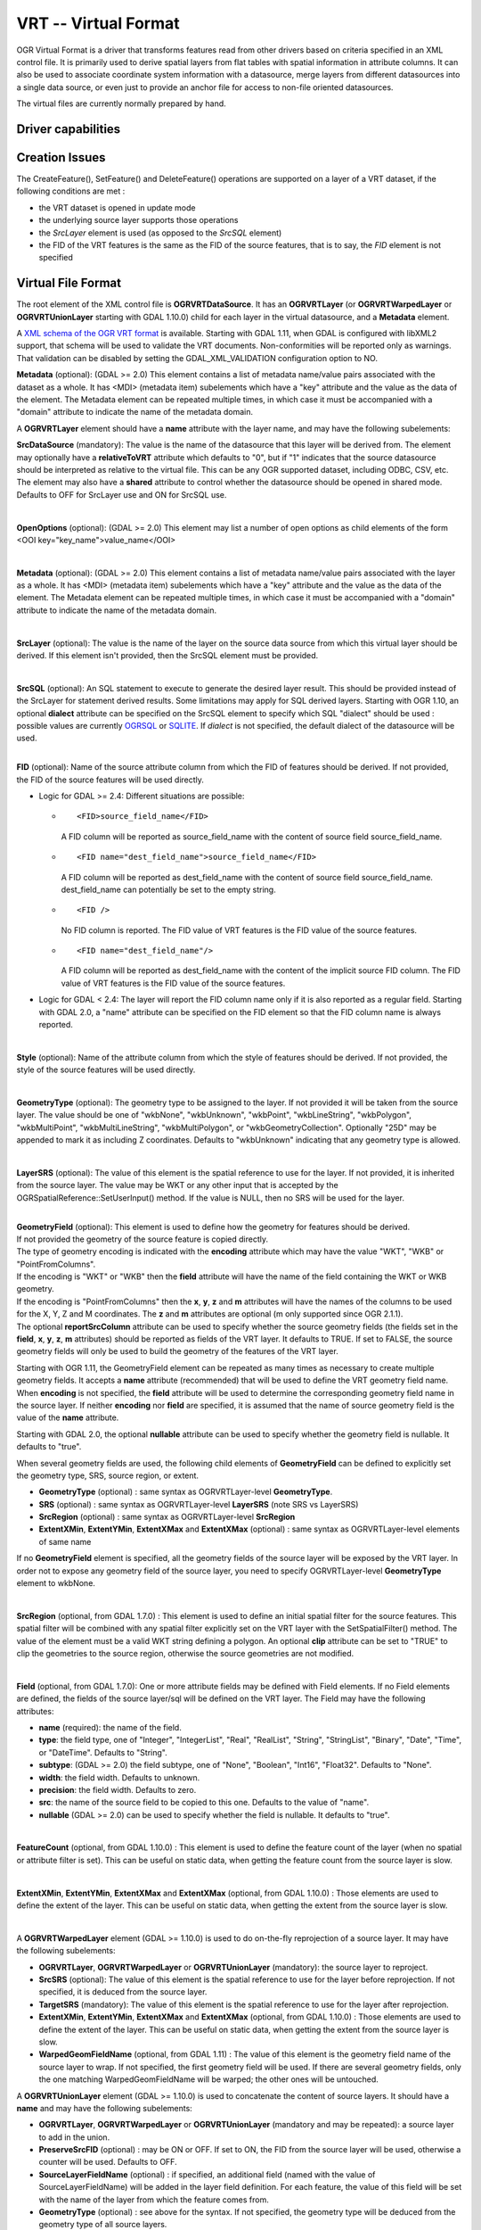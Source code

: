 .. _vector.vrt:

VRT -- Virtual Format
=====================

.. shortname:: VRT

OGR Virtual Format is a driver that transforms features read from other
drivers based on criteria specified in an XML control file. It is
primarily used to derive spatial layers from flat tables with spatial
information in attribute columns. It can also be used to associate
coordinate system information with a datasource, merge layers from
different datasources into a single data source, or even just to provide
an anchor file for access to non-file oriented datasources.

The virtual files are currently normally prepared by hand.

Driver capabilities
-------------------

.. supports_create::

.. supports_georeferencing::

.. supports_virtualio::

Creation Issues
---------------

The CreateFeature(), SetFeature() and DeleteFeature()
operations are supported on a layer of a VRT dataset, if the following
conditions are met :

-  the VRT dataset is opened in update mode
-  the underlying source layer supports those operations
-  the *SrcLayer* element is used (as opposed to the *SrcSQL* element)
-  the FID of the VRT features is the same as the FID of the source
   features, that is to say, the *FID* element is not specified

Virtual File Format
-------------------

The root element of the XML control file is **OGRVRTDataSource**. It has
an **OGRVRTLayer** (or **OGRVRTWarpedLayer** or **OGRVRTUnionLayer**
starting with GDAL 1.10.0) child for each layer in the virtual
datasource, and a **Metadata** element.

A `XML schema of the OGR VRT
format <https://github.com/OSGeo/gdal/blob/master/gdal/data/ogrvrt.xsd>`__ is
available. Starting with GDAL 1.11, when GDAL is configured with libXML2
support, that schema will be used to validate the VRT documents.
Non-conformities will be reported only as warnings. That validation can
be disabled by setting the GDAL_XML_VALIDATION configuration option to
NO.

**Metadata** (optional): (GDAL >= 2.0) This element contains a list of
metadata name/value pairs associated with the dataset as a whole. It has
<MDI> (metadata item) subelements which have a "key" attribute and the
value as the data of the element. The Metadata element can be repeated
multiple times, in which case it must be accompanied with a "domain"
attribute to indicate the name of the metadata domain.

A **OGRVRTLayer** element should have a **name** attribute with the
layer name, and may have the following subelements:

**SrcDataSource** (mandatory): The value is the name of the datasource
that this layer will be derived from. The element may optionally have a
**relativeToVRT** attribute which defaults to "0", but if "1" indicates
that the source datasource should be interpreted as relative to the
virtual file. This can be any OGR supported dataset, including ODBC,
CSV, etc. The element may also have a **shared** attribute to control
whether the datasource should be opened in shared mode. Defaults to OFF
for SrcLayer use and ON for SrcSQL use.

| 

**OpenOptions** (optional): (GDAL >= 2.0) This element may list a number
of open options as child elements of the form <OOI
key="key_name">value_name</OOI>

| 

**Metadata** (optional): (GDAL >= 2.0) This element contains a list of
metadata name/value pairs associated with the layer as a whole. It has
<MDI> (metadata item) subelements which have a "key" attribute and the
value as the data of the element. The Metadata element can be repeated
multiple times, in which case it must be accompanied with a "domain"
attribute to indicate the name of the metadata domain.

| 

**SrcLayer** (optional): The value is the name of the layer on the
source data source from which this virtual layer should be derived. If
this element isn't provided, then the SrcSQL element must be provided.

| 

**SrcSQL** (optional): An SQL statement to execute to generate the
desired layer result. This should be provided instead of the SrcLayer
for statement derived results. Some limitations may apply for SQL
derived layers. Starting with OGR 1.10, an optional **dialect**
attribute can be specified on the SrcSQL element to specify which SQL
"dialect" should be used : possible values are currently
`OGRSQL <ogr_sql.html>`__ or `SQLITE <ogr_sql_sqlite.html>`__. If
*dialect* is not specified, the default dialect of the datasource will
be used.

| 

| **FID** (optional): Name of the source attribute column from which the
  FID of features should be derived. If not provided, the FID of the
  source features will be used directly.

-  Logic for GDAL >= 2.4: Different situations are possible:

   -  ::

         <FID>source_field_name</FID>

      A FID column will be reported as source_field_name with the
      content of source field source_field_name.

   -  ::

         <FID name="dest_field_name">source_field_name</FID>

      A FID column will be reported as dest_field_name with the content
      of source field source_field_name. dest_field_name can potentially
      be set to the empty string.

   -  ::

         <FID />

      No FID column is reported. The FID value of VRT features is the
      FID value of the source features.

   -  ::

         <FID name="dest_field_name"/>

      A FID column will be reported as dest_field_name with the content
      of the implicit source FID column. The FID value of VRT features
      is the FID value of the source features.

-  Logic for GDAL < 2.4: The layer will report the FID column name only
   if it is also reported as a regular field. Starting with GDAL 2.0, a
   "name" attribute can be specified on the FID element so that the FID
   column name is always reported.

| 

**Style** (optional): Name of the attribute column from which the style
of features should be derived. If not provided, the style of the source
features will be used directly.

| 

**GeometryType** (optional): The geometry type to be assigned to the
layer. If not provided it will be taken from the source layer. The value
should be one of "wkbNone", "wkbUnknown", "wkbPoint", "wkbLineString",
"wkbPolygon", "wkbMultiPoint", "wkbMultiLineString", "wkbMultiPolygon",
or "wkbGeometryCollection". Optionally "25D" may be appended to mark it
as including Z coordinates. Defaults to "wkbUnknown" indicating that any
geometry type is allowed.

| 

**LayerSRS** (optional): The value of this element is the spatial
reference to use for the layer. If not provided, it is inherited from
the source layer. The value may be WKT or any other input that is
accepted by the OGRSpatialReference::SetUserInput() method. If the value
is NULL, then no SRS will be used for the layer.

| 

| **GeometryField** (optional): This element is used to define how the
  geometry for features should be derived.
| If not provided the geometry of the source feature is copied directly.
| The type of geometry encoding is indicated with the **encoding**
  attribute which may have the value "WKT", "WKB" or "PointFromColumns".
| If the encoding is "WKT" or "WKB" then the **field** attribute will
  have the name of the field containing the WKT or WKB geometry.
| If the encoding is "PointFromColumns" then the **x**, **y**, **z** and
  **m** attributes will have the names of the columns to be used for the
  X, Y, Z and M coordinates. The **z** and **m** attributes are optional
  (m only supported since OGR 2.1.1).
| The optional **reportSrcColumn** attribute can be used to specify
  whether the source geometry fields (the fields set in the **field**,
  **x**, **y**, **z**, **m** attributes) should be reported as fields of
  the VRT layer. It defaults to TRUE. If set to FALSE, the source
  geometry fields will only be used to build the geometry of the
  features of the VRT layer.

Starting with OGR 1.11, the GeometryField element can be repeated as
many times as necessary to create multiple geometry fields. It accepts a
**name** attribute (recommended) that will be used to define the VRT
geometry field name. When **encoding** is not specified, the **field**
attribute will be used to determine the corresponding geometry field
name in the source layer. If neither **encoding** nor **field** are
specified, it is assumed that the name of source geometry field is the
value of the **name** attribute.

Starting with GDAL 2.0, the optional **nullable** attribute can be used
to specify whether the geometry field is nullable. It defaults to
"true".

When several geometry fields are used, the following child elements of
**GeometryField** can be defined to explicitly set the geometry type,
SRS, source region, or extent.

-  **GeometryType** (optional) : same syntax as OGRVRTLayer-level
   **GeometryType**.
-  **SRS** (optional) : same syntax as OGRVRTLayer-level **LayerSRS**
   (note SRS vs LayerSRS)
-  **SrcRegion** (optional) : same syntax as OGRVRTLayer-level
   **SrcRegion**
-  **ExtentXMin**, **ExtentYMin**, **ExtentXMax** and **ExtentXMax**
   (optional) : same syntax as OGRVRTLayer-level elements of same name

If no **GeometryField** element is specified, all the geometry fields of
the source layer will be exposed by the VRT layer. In order not to
expose any geometry field of the source layer, you need to specify
OGRVRTLayer-level **GeometryType** element to wkbNone.

| 

**SrcRegion** (optional, from GDAL 1.7.0) : This element is used to
define an initial spatial filter for the source features. This spatial
filter will be combined with any spatial filter explicitly set on the
VRT layer with the SetSpatialFilter() method. The value of the element
must be a valid WKT string defining a polygon. An optional **clip**
attribute can be set to "TRUE" to clip the geometries to the source
region, otherwise the source geometries are not modified.

| 

**Field** (optional, from GDAL 1.7.0): One or more attribute fields may
be defined with Field elements. If no Field elements are defined, the
fields of the source layer/sql will be defined on the VRT layer. The
Field may have the following attributes:

-  **name** (required): the name of the field.
-  **type**: the field type, one of "Integer", "IntegerList", "Real",
   "RealList", "String", "StringList", "Binary", "Date", "Time", or
   "DateTime". Defaults to "String".
-  **subtype**: (GDAL >= 2.0) the field subtype, one of "None",
   "Boolean", "Int16", "Float32". Defaults to "None".
-  **width**: the field width. Defaults to unknown.
-  **precision**: the field width. Defaults to zero.
-  **src**: the name of the source field to be copied to this one.
   Defaults to the value of "name".
-  **nullable** (GDAL >= 2.0) can be used to specify whether the field
   is nullable. It defaults to "true".

| 

**FeatureCount** (optional, from GDAL 1.10.0) : This element is used to
define the feature count of the layer (when no spatial or attribute
filter is set). This can be useful on static data, when getting the
feature count from the source layer is slow.

| 

**ExtentXMin**, **ExtentYMin**, **ExtentXMax** and **ExtentXMax**
(optional, from GDAL 1.10.0) : Those elements are used to define the
extent of the layer. This can be useful on static data, when getting the
extent from the source layer is slow.

| 

A **OGRVRTWarpedLayer** element (GDAL >= 1.10.0) is used to do
on-the-fly reprojection of a source layer. It may have the following
subelements:

-  **OGRVRTLayer**, **OGRVRTWarpedLayer** or **OGRVRTUnionLayer**
   (mandatory): the source layer to reproject.
-  **SrcSRS** (optional): The value of this element is the spatial
   reference to use for the layer before reprojection. If not specified,
   it is deduced from the source layer.
-  **TargetSRS** (mandatory): The value of this element is the spatial
   reference to use for the layer after reprojection.
-  **ExtentXMin**, **ExtentYMin**, **ExtentXMax** and **ExtentXMax**
   (optional, from GDAL 1.10.0) : Those elements are used to define the
   extent of the layer. This can be useful on static data, when getting
   the extent from the source layer is slow.
-  **WarpedGeomFieldName** (optional, from GDAL 1.11) : The value of
   this element is the geometry field name of the source layer to wrap.
   If not specified, the first geometry field will be used. If there are
   several geometry fields, only the one matching WarpedGeomFieldName
   will be warped; the other ones will be untouched.

A **OGRVRTUnionLayer** element (GDAL >= 1.10.0) is used to concatenate
the content of source layers. It should have a **name** and may have the
following subelements:

-  **OGRVRTLayer**, **OGRVRTWarpedLayer** or **OGRVRTUnionLayer**
   (mandatory and may be repeated): a source layer to add in the union.
-  **PreserveSrcFID** (optional) : may be ON or OFF. If set to ON, the
   FID from the source layer will be used, otherwise a counter will be
   used. Defaults to OFF.
-  **SourceLayerFieldName** (optional) : if specified, an additional
   field (named with the value of SourceLayerFieldName) will be added in
   the layer field definition. For each feature, the value of this field
   will be set with the name of the layer from which the feature comes
   from.
-  **GeometryType** (optional) : see above for the syntax. If not
   specified, the geometry type will be deduced from the geometry type
   of all source layers.
-  **LayerSRS** (optional) : see above for the syntax. If not specified,
   the SRS will be the SRS of the first source layer.
-  **FieldStrategy** (optional, exclusive with **Field** or
   **GeometryField**) : may be **FirstLayer** to use the fields from the
   first layer found, **Union** to use a super-set of all the fields
   from all source layers, or **Intersection** to use a sub-set of all
   the common fields from all source layers. Defaults to **Union**.
-  **Field** (optional, exclusive with **FieldStrategy**) : see above
   for the syntax. Note: the src attribute is not supported in the
   context of a OGRVRTUnionLayer element (field names are assumed to be
   identical).
-  **GeometryField** (optional, exclusive with **FieldStrategy**, GDAL
   >= 1.11) : the **name** attribute and the following sub-elements
   **GeometryType**, **SRS** and **Extent[X|Y][Min|Max]** are available.
-  **FeatureCount** (optional) : see above for the syntax
-  **ExtentXMin**, **ExtentYMin**, **ExtentXMax** and **ExtentXMax**
   (optional) : see above for the syntax

Example: ODBC Point Layer
-------------------------

In the following example (disease.ovf) the worms table from the ODBC
database DISEASE is used to form a spatial layer. The virtual file uses
the "x" and "y" columns to get the spatial location. It also marks the
layer as a point layer, and as being in the WGS84 coordinate system.

::

   <OGRVRTDataSource>

       <OGRVRTLayer name="worms">
           <SrcDataSource>ODBC:DISEASE,worms</SrcDataSource>
       <SrcLayer>worms</SrcLayer>
       <GeometryType>wkbPoint</GeometryType>
           <LayerSRS>WGS84</LayerSRS>
       <GeometryField encoding="PointFromColumns" x="x" y="y"/>
       </OGRVRTLayer>

   </OGRVRTDataSource>

Example: Renaming attributes
----------------------------

It can be useful in some circumstances to be able to rename the field
names from a source layer to other names. This is particularly true when
you want to transcode to a format whose schema is fixed, such as GPX
(<name>, <desc>, etc.). This can be accomplished using SQL this way:

::

   <OGRVRTDataSource>
       <OGRVRTLayer name="remapped_layer">
           <SrcDataSource>your_source.shp</SrcDataSource>
           <SrcSQL>SELECT src_field_1 AS name, src_field_2 AS desc FROM your_source_layer_name</SrcSQL>
       </OGRVRTLayer>
   </OGRVRTDataSource>

This can also be accomplished (from GDAL 1.7.0) using explicit field
definitions:

::

   <OGRVRTDataSource>
       <OGRVRTLayer name="remapped_layer">
           <SrcDataSource>your_source.shp</SrcDataSource>
           <SrcLayer>your_source</SrcSQL>
           <Field name="name" src="src_field_1" />
           <Field name="desc" src="src_field_2" type="String" width="45" />
       </OGRVRTLayer>
   </OGRVRTDataSource>

Example: Transparent spatial filtering (GDAL >= 1.7.0)
------------------------------------------------------

The following example will only return features from the source layer
that intersect the (0,40)-(10,50) region. Furthermore, returned
geometries will be clipped to fit into that region.

::

   <OGRVRTDataSource>
       <OGRVRTLayer name="source">
           <SrcDataSource>source.shp</SrcDataSource>
           <SrcRegion clip="true">POLYGON((0 40,10 40,10 50,0 50,0 40))</SrcRegion>
       </OGRVRTLayer>
   </OGRVRTDataSource>

Example: Reprojected layer (GDAL >= 1.10.0)
-------------------------------------------

The following example will return the source.shp layer reprojected to
EPSG:4326.

::

   <OGRVRTDataSource>
       <OGRVRTWarpedLayer>
           <OGRVRTLayer name="source">
               <SrcDataSource>source.shp</SrcDataSource>
           </OGRVRTLayer>
           <TargetSRS>EPSG:4326</TargetSRS>
       </OGRVRTWarpedLayer>
   </OGRVRTDataSource>

Example: Union layer (GDAL >= 1.10.0)
-------------------------------------

The following example will return a layer that is the concatenation of
source1.shp and source2.shp.

::

   <OGRVRTDataSource>
       <OGRVRTUnionLayer name="unionLayer">
           <OGRVRTLayer name="source1">
               <SrcDataSource>source1.shp</SrcDataSource>
           </OGRVRTLayer>
           <OGRVRTLayer name="source2">
               <SrcDataSource>source2.shp</SrcDataSource>
           </OGRVRTLayer>
       </OGRVRTUnionLayer>
   </OGRVRTDataSource>

Example: SQLite/Spatialite SQL dialect (GDAL >=1.10.0)
------------------------------------------------------

The following example will return four different layers which are
generated in a fly from the same polygon shapefile. The first one is the
shapefile layer as it stands. The second layer gives simplified polygons
by applying SpatiaLite function "Simplify" with parameter tolerance=10.
In the third layer the original geometries are replaced by their convex
hulls. In the fourth layer SpatiaLite function PointOnSurface is used
for replacing the original geometries by points which are inside the
corresponding source polygons. Note that for using the last three layers
of this VRT file GDAL must be compiled with SQLite and SpatiaLite.

::

   <OGRVRTDataSource>
       <OGRVRTLayer name="polygons">
           <SrcDataSource>polygons.shp</SrcDataSource>
           </OGRVRTLayer>
       <OGRVRTLayer name="polygons_as_simplified">
           <SrcDataSource>polygons.shp</SrcDataSource>
           <SrcSQL dialect="sqlite">SELECT Simplify(geometry,10) from polygons</SrcSQL>
       </OGRVRTLayer>
       <OGRVRTLayer name="polygons_as_hulls">
           <SrcDataSource>polygons.shp</SrcDataSource>
           <SrcSQL dialect="sqlite">SELECT ConvexHull(geometry) from polygons</SrcSQL>
       </OGRVRTLayer>
       <OGRVRTLayer name="polygons_as_points">
           <SrcDataSource>polygons.shp</SrcDataSource>
           <SrcSQL dialect="sqlite">SELECT PointOnSurface(geometry) from polygons</SrcSQL>
       </OGRVRTLayer>
   </OGRVRTDataSource>

Example: Multiple geometry fields (GDAL >= 1.11)
------------------------------------------------

The following example will expose all the attribute and geometry fields
of the source layer:

::

   <OGRVRTDataSource>
       <OGRVRTLayer name="test">
           <SrcDataSource>PG:dbname=testdb</SrcDataSource>
       </OGRVRTLayer>
   </OGRVRTDataSource>

To expose only part (or all!) of the fields:

::

   <OGRVRTDataSource>
       <OGRVRTLayer name="other_test">
           <SrcDataSource>PG:dbname=testdb</SrcDataSource>
           <SrcLayer>test</SrcLayer>
           <GeometryField name="pg_geom_field_1" />
           <GeometryField name="vrt_geom_field_2" field="pg_geom_field_2">
               <GeometryType>wkbPolygon</GeometryType>
               <SRS>EPSG:4326</SRS>
               <ExtentXMin>-180</ExtentXMin>
               <ExtentYMin>-90</ExtentYMin>
               <ExtentXMax>180</ExtentXMax>
               <ExtentYMax>90</ExtentYMax>
           </GeometryField>
           <Field name="vrt_field_1" src="src_field_1" />
       </OGRVRTLayer>w
   </OGRVRTDataSource>

To reproject the 'pg_geom_field_2' geometry field to EPSG:4326:

::

   <OGRVRTDataSource>
       <OGRVRTWarpedLayer>
           <OGRVRTLayer name="other_test">
               <SrcDataSource>PG:dbname=testdb</SrcDataSource>
           </OGRVRTLayer>
           <WarpedGeomFieldName>pg_geom_field_2</WarpedGeomFieldName>
           <TargetSRS>EPSG:32631</TargetSRS>
       </OGRVRTWarpedLayer>
   </OGRVRTDataSource>

To make the union of several multi-geometry layers and keep only a few
of them:

::

   <OGRVRTDataSource>
       <OGRVRTUnionLayer name="unionLayer">
           <OGRVRTLayer name="source1">
               <SrcDataSource>PG:dbname=testdb</SrcDataSource>
           </OGRVRTLayer>
           <OGRVRTLayer name="source2">
               <SrcDataSource>PG:dbname=testdb</SrcDataSource>
           </OGRVRTLayer>
           <GeometryField name="pg_geom_field_2">
               <GeometryType>wkbPolygon</GeometryType>
               <SRS>EPSG:4326</SRS>
               <ExtentXMin>-180</ExtentXMin>
               <ExtentYMin>-90</ExtentYMin>
               <ExtentXMax>180</ExtentXMax>
               <ExtentYMax>90</ExtentYMax>
           </GeometryField>
           <GeometryField name="pg_geom_field_3" />
           <Field name="src_field_1" />
       </OGRVRTUnionLayer>
   </OGRVRTDataSource>

Other Notes
-----------

-  When the *GeometryField* is "WKT" spatial filtering is applied after
   extracting all rows from the source datasource. Essentially that
   means there is no fast spatial filtering on WKT derived geometries.
-  When the *GeometryField* is "PointFromColumns", and a *SrcLayer* (as
   opposed to *SrcSQL*) is used, and a spatial filter is in effect on
   the virtual layer then the spatial filter will be internally
   translated into an attribute filter on the X and Y columns in the
   *SrcLayer*. In cases where fast spatial filtering is important it can
   be helpful to index the X and Y columns in the source datastore, if
   that is possible. For instance if the source is an RDBMS. You can
   turn off that feature by setting the *useSpatialSubquery* attribute
   of the GeometryField element to FALSE.
